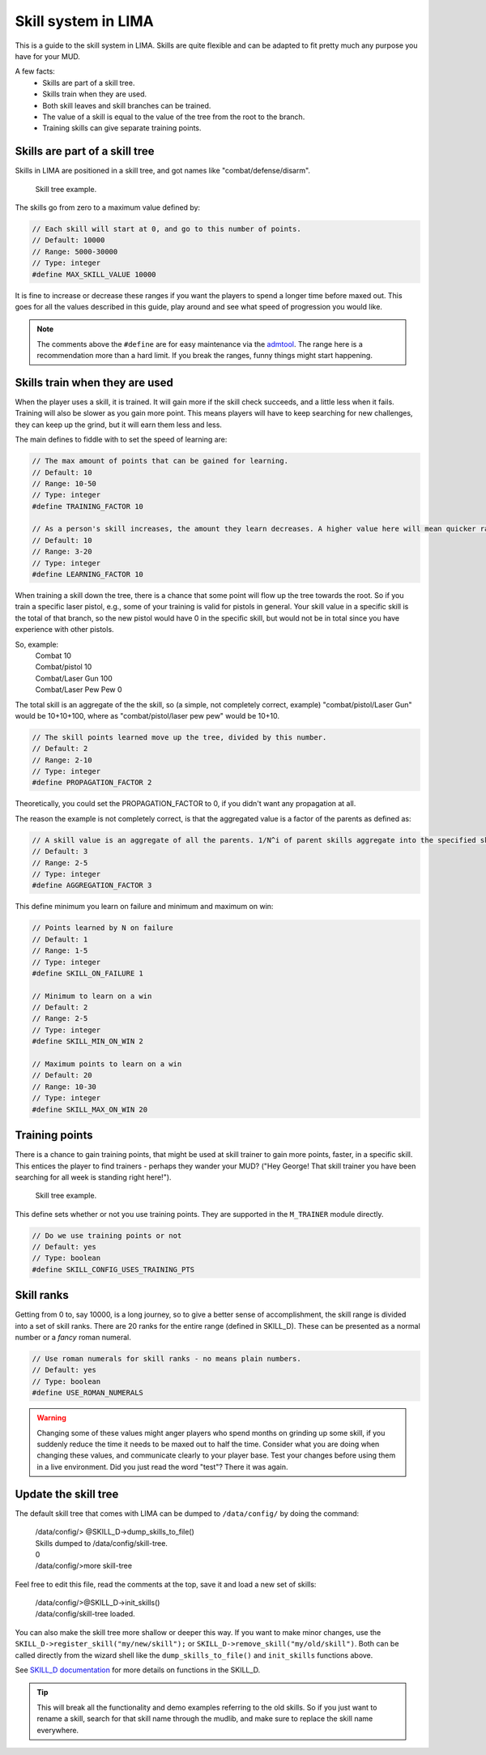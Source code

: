 ====================
Skill system in LIMA
====================

This is a guide to the skill system in LIMA. Skills are quite flexible and can be adapted
to fit pretty much any purpose you have for your MUD.

A few facts:
   - Skills are part of a skill tree.
   - Skills train when they are used.
   - Both skill leaves and skill branches can be trained.
   - The value of a skill is equal to the value of the tree from the root to the branch.
   - Training skills can give separate training points.

Skills are part of a skill tree
-------------------------------
Skills in LIMA are positioned in a skill tree, and got names like "combat/defense/disarm".

.. figure:: ../images/skill_tree.png
   :width: 700
   :alt: Skill tree

   Skill tree example.

The skills go from zero to a maximum value defined by:

.. code-block:: c

   // Each skill will start at 0, and go to this number of points.
   // Default: 10000
   // Range: 5000-30000
   // Type: integer
   #define MAX_SKILL_VALUE 10000

It is fine to increase or decrease these ranges if you want the players to spend a longer time before maxed
out. This goes for all the values described in this guide, play around and see what speed of progression
you would like.

.. note::
   
   The comments above the ``#define`` are for easy maintenance via the `admtool <../command/admtool.html>`_.
   The range here is a recommendation more than a hard limit. If you break the ranges, funny things might
   start happening.

Skills train when they are used
-------------------------------
When the player uses a skill, it is trained. It will gain more if the skill check succeeds, and a little less
when it fails. Training will also be slower as you gain more point. This means players will have to keep
searching for new challenges, they can keep up the grind, but it will earn them less and less.

The main defines to fiddle with to set the speed of learning are:

.. code-block:: c

   // The max amount of points that can be gained for learning.
   // Default: 10
   // Range: 10-50
   // Type: integer
   #define TRAINING_FACTOR 10

   // As a person's skill increases, the amount they learn decreases. A higher value here will mean quicker ranks at first.
   // Default: 10
   // Range: 3-20
   // Type: integer
   #define LEARNING_FACTOR 10

When training a skill down the tree, there is a chance that some point will flow up the tree towards the root. 
So if you train a specific laser pistol, e.g., some of your training is valid for pistols in general.
Your skill value in a specific skill is the total of that branch, so the new pistol would have 0 in the 
specific skill, but would not be in total since you have experience with other pistols.

So, example:
   |  Combat 10
   |  Combat/pistol 10
   |  Combat/Laser Gun 100
   |  Combat/Laser Pew Pew 0

The total skill is an aggregate of the the skill, so (a simple, not completely correct, example) 
"combat/pistol/Laser Gun" would be 10+10+100, where as "combat/pistol/laser pew pew" would be 10+10.

.. code-block:: c

   // The skill points learned move up the tree, divided by this number.
   // Default: 2
   // Range: 2-10
   // Type: integer
   #define PROPAGATION_FACTOR 2

Theoretically, you could set the PROPAGATION_FACTOR to 0, if you didn't want any propagation at all.

The reason the example is not completely correct, is that the aggregated value is a factor of the
parents as defined as:

.. code-block:: c

   // A skill value is an aggregate of all the parents. 1/N^i of parent skills aggregate into the specified skill
   // Default: 3
   // Range: 2-5
   // Type: integer
   #define AGGREGATION_FACTOR 3

This define minimum you learn on failure and minimum  and maximum on win:

.. code-block:: c

   // Points learned by N on failure
   // Default: 1
   // Range: 1-5
   // Type: integer
   #define SKILL_ON_FAILURE 1

   // Minimum to learn on a win
   // Default: 2
   // Range: 2-5
   // Type: integer
   #define SKILL_MIN_ON_WIN 2

   // Maximum points to learn on a win
   // Default: 20
   // Range: 10-30
   // Type: integer
   #define SKILL_MAX_ON_WIN 20

Training points
---------------

There is a chance to gain training points, that might be used at skill trainer to gain more points, faster,
in a specific skill. This entices the player to find trainers - perhaps they wander your MUD? ("Hey George! That
skill trainer you have been searching for all week is standing right here!").

.. figure:: ../images/skill_training_points.png
   :width: 700
   :alt: Skill tree

   Skill tree example.

This define sets whether or not you use training points. They are supported in the ``M_TRAINER`` module directly.

.. code-block:: c

   // Do we use training points or not
   // Default: yes
   // Type: boolean
   #define SKILL_CONFIG_USES_TRAINING_PTS

Skill ranks
-----------
Getting from 0 to, say 10000, is a long journey, so to give a better sense of accomplishment, the skill range
is divided into a set of skill ranks. There are 20 ranks for the entire range (defined in SKILL_D). These
can be presented as a normal number or a *fancy* roman numeral.

.. code-block:: c

   // Use roman numerals for skill ranks - no means plain numbers.
   // Default: yes
   // Type: boolean
   #define USE_ROMAN_NUMERALS

.. warning::

   Changing some of these values might anger players who spend months on grinding up some skill,
   if you suddenly reduce the time it needs to be maxed out to half the time. Consider what you
   are doing when changing these values, and communicate clearly to your player base. Test your
   changes before using them in a live environment. Did you just read the word "test"? There
   it was again.

Update the skill tree
---------------------
The default skill tree that comes with LIMA can be dumped to ``/data/config/`` by doing the command:

   |  /data/config/> @SKILL_D->dump_skills_to_file()
   |  Skills dumped to /data/config/skill-tree.
   |  0
   |  /data/config/>more skill-tree

Feel free to edit this file, read the comments at the top, save it and load a new set of skills:

   |  /data/config/>@SKILL_D->init_skills()
   |  /data/config/skill-tree loaded.

You can also make the skill tree more shallow or deeper this way. If you want to make minor changes,
use the ``SKILL_D->register_skill("my/new/skill");`` or ``SKILL_D->remove_skill("my/old/skill")``.
Both can be called directly from the wizard shell like the ``dump_skills_to_file()`` and ``init_skills``
functions above.

See `SKILL_D documentation <../daemon/daemons-skill_d.html>`_ for more details on functions 
in the SKILL_D.

.. tip::

   This will break all the functionality and demo examples referring to the old skills. So if you
   just want to rename a skill, search for that skill name through the mudlib, and make sure to
   replace the skill name everywhere.
